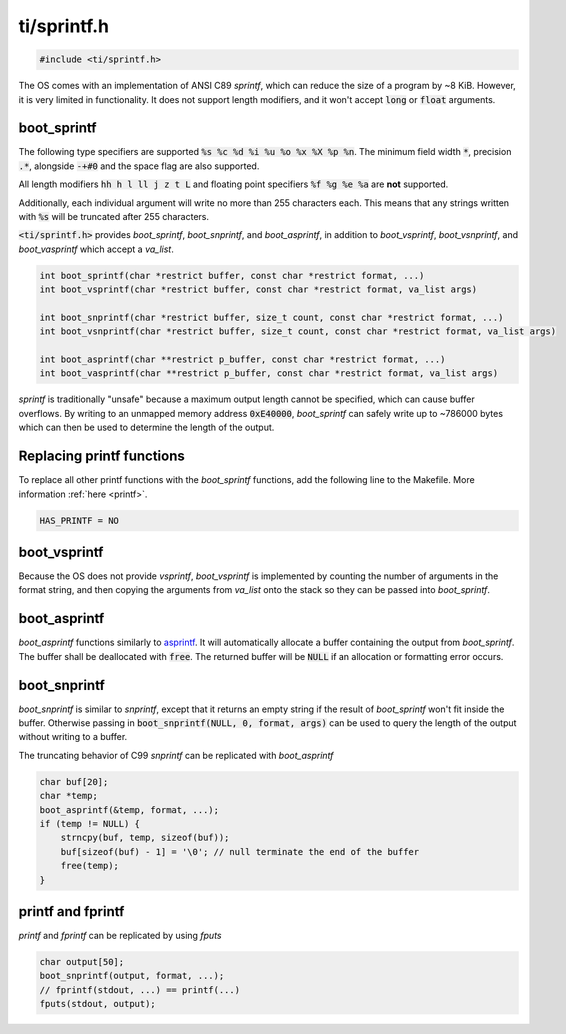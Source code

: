 .. _sprintf_h:

ti/sprintf.h
============

.. code-block:: c

    #include <ti/sprintf.h>

The OS comes with an implementation of ANSI C89 `sprintf`, which can reduce the size of a program by ~8 KiB. However, it is very limited in functionality. It does not support length modifiers, and it won't accept :code:`long` or :code:`float` arguments.

boot_sprintf
------------

The following type specifiers are supported :code:`%s %c %d %i %u %o %x %X %p %n`. The minimum field width :code:`*`, precision :code:`.*`, alongside :code:`-+#0` and the space flag are also supported.

All length modifiers :code:`hh h l ll j z t L` and floating point specifiers :code:`%f %g %e %a` are **not** supported.

Additionally, each individual argument will write no more than 255 characters each. This means that any strings written with :code:`%s` will be truncated after 255 characters.

:code:`<ti/sprintf.h>` provides `boot_sprintf`, `boot_snprintf`, and `boot_asprintf`, in addition to `boot_vsprintf`, `boot_vsnprintf`, and `boot_vasprintf` which accept a `va_list`.

.. code-block:: c

    int boot_sprintf(char *restrict buffer, const char *restrict format, ...)
    int boot_vsprintf(char *restrict buffer, const char *restrict format, va_list args)

    int boot_snprintf(char *restrict buffer, size_t count, const char *restrict format, ...)
    int boot_vsnprintf(char *restrict buffer, size_t count, const char *restrict format, va_list args)

    int boot_asprintf(char **restrict p_buffer, const char *restrict format, ...)
    int boot_vasprintf(char **restrict p_buffer, const char *restrict format, va_list args)

`sprintf` is traditionally "unsafe" because a maximum output length cannot be specified, which can cause buffer overflows. By writing to an unmapped memory address :code:`0xE40000`, `boot_sprintf` can safely write up to ~786000 bytes which can then be used to determine the length of the output.

Replacing printf functions
--------------------------

To replace all other printf functions with the `boot_sprintf` functions, add the following line to the Makefile. More information :ref:`here <printf>`.

.. code-block:: makefile

    HAS_PRINTF = NO

boot_vsprintf
-------------

Because the OS does not provide `vsprintf`, `boot_vsprintf` is implemented by counting the number of arguments in the format string, and then copying the arguments from `va_list` onto the stack so they can be passed into `boot_sprintf`.

boot_asprintf
-------------

`boot_asprintf` functions similarly to `asprintf <https://www.man7.org/linux/man-pages/man3/asprintf.3.html>`_. It will automatically allocate a buffer containing the output from `boot_sprintf`. The buffer shall be deallocated with :code:`free`. The returned buffer will be :code:`NULL` if an allocation or formatting error occurs.

boot_snprintf
-------------

`boot_snprintf` is similar to `snprintf`, except that it returns an empty string if the result of `boot_sprintf` won't fit inside the buffer. Otherwise passing in :code:`boot_snprintf(NULL, 0, format, args)` can be used to query the length of the output without writing to a buffer.

The truncating behavior of C99 `snprintf` can be replicated with `boot_asprintf`

.. code-block:: c

    char buf[20];
    char *temp;
    boot_asprintf(&temp, format, ...);
    if (temp != NULL) {
        strncpy(buf, temp, sizeof(buf));
        buf[sizeof(buf) - 1] = '\0'; // null terminate the end of the buffer
        free(temp);
    }

printf and fprintf
------------------
`printf` and `fprintf` can be replicated by using `fputs`

.. code-block:: c

    char output[50];
    boot_snprintf(output, format, ...);
    // fprintf(stdout, ...) == printf(...)
    fputs(stdout, output);
